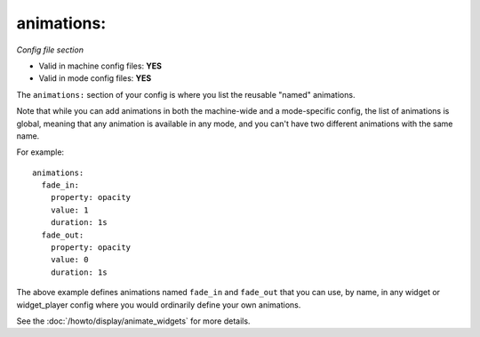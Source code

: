 animations:
===========

*Config file section*

* Valid in machine config files: **YES**
* Valid in mode config files: **YES**

.. overview

The ``animations:`` section of your config is where you list the reusable "named" animations.

Note that while you can add animations in both the machine-wide and a mode-specific
config, the list of animations is global, meaning that any animation is available in any
mode, and you can't have two different animations with the same name.

For example:

::

   animations:
     fade_in:
       property: opacity
       value: 1
       duration: 1s
     fade_out:
       property: opacity
       value: 0
       duration: 1s

The above example defines animations named ``fade_in`` and ``fade_out`` that you can use, by name, in any widget or
widget_player config where you would ordinarily define your own animations.

See the :doc:`/howto/display/animate_widgets` for more details.
